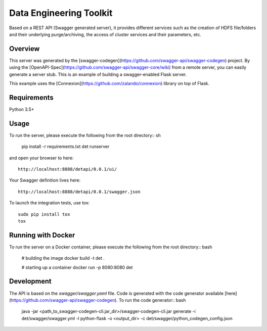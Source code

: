 =============================
Data Engineering Toolkit
=============================

Based on a REST API (Swagger generated server), it provides different services such as the creation of HDFS file/folders and their underlying purge/archiving, the access of cluster services and their parameters, etc.  

Overview
--------
This server was generated by the [swagger-codegen](https://github.com/swagger-api/swagger-codegen) project. By using the
[OpenAPI-Spec](https://github.com/swagger-api/swagger-core/wiki) from a remote server, you can easily generate a server stub. This is an example of building a swagger-enabled Flask server.

This example uses the [Connexion](https://github.com/zalando/connexion) library on top of Flask.

Requirements
------------
Python 3.5+

Usage
-----
To run the server, please execute the following from the root directory:: sh

  pip install -r requirements.txt
  det runserver 


and open your browser to here:: 

  http://localhost:8888/detapi/0.0.1/ui/

Your Swagger definition lives here::

  http://localhost:8888/detapi/0.0.1/swagger.json


To launch the integration tests, use tox::
 
  sudo pip install tox
  tox


Running with Docker
-------------------
To run the server on a Docker container, please execute the following from the root directory:: bash

  # building the image
  docker build -t det .

  # starting up a container
  docker run -p 8080:8080 det


Development
-----------
The API is based on the `swagger/swagger.yaml` file.
Code is generated with the code generator available [here](https://github.com/swagger-api/swagger-codegen). 
To run the code generator:: bash

  java -jar <path_to_swagger-codegen-cli.jar_dir>/swagger-codegen-cli.jar generate -i det/swagger/swagger.yml -l python-flask -o <output_dir> -c det/swagger/python_codegen_config.json


